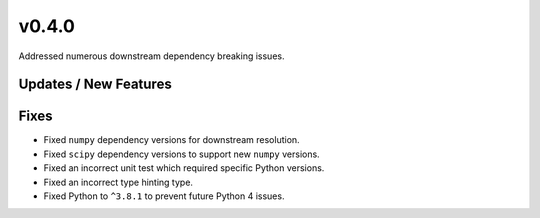 v0.4.0
======

Addressed numerous downstream dependency breaking issues.

Updates / New Features
----------------------

Fixes
-----

* Fixed ``numpy`` dependency versions for downstream resolution.

* Fixed ``scipy`` dependency versions to support new ``numpy`` versions.

* Fixed an incorrect unit test which required specific Python versions.

* Fixed an incorrect type hinting type.

* Fixed Python to ``^3.8.1`` to prevent future Python 4 issues.
